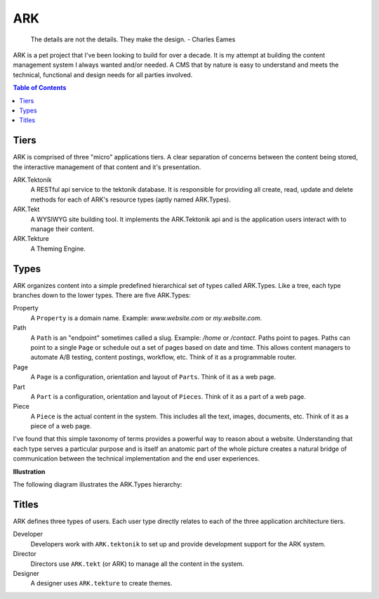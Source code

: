 ==================================================================
ARK
==================================================================

    The details are not the details. They make the design.
    - Charles Eames


ARK is a pet project that I've been looking to build for over a decade. It is my attempt at building the content management system I always wanted and/or needed. A CMS that by nature is easy to understand and meets the technical, functional and design needs for all parties involved. 

.. _TOP:
.. contents:: Table of Contents
   :depth: 2

Tiers
------------
ARK is comprised of three "micro" applications tiers. A clear separation of concerns between the content being stored, the interactive management of that content and it's presentation.

ARK.Tektonik
   A RESTful api service to the tektonik database. It is responsible for providing all create, read, update and delete methods for each of ARK's resource types (aptly named ARK.Types).
ARK.Tekt
   A WYSIWYG site building tool. It implements the ARK.Tektonik api and is the application users interact with to manage their content.
ARK.Tekture
   A Theming Engine.

Types
-------------
ARK organizes content into a simple predefined hierarchical set of types called ARK.Types. Like a tree, each type branches down to the lower types. There are five ARK.Types:

Property
   A ``Property`` is a domain name. Example: *www.website.com* or *my.website.com*. 

Path
   A ``Path`` is an "endpoint" sometimes called a slug. Example: */home* or */contact*. Paths point to pages. Paths can point to a single ``Page`` or schedule out a set of pages based on date and time. This allows content managers to automate A/B testing, content postings, workflow, etc. Think of it as a programmable router.

Page
   A ``Page`` is a configuration, orientation and layout of ``Parts``. Think of it as a web page. 

Part
  A ``Part`` is a configuration, orientation and layout of ``Pieces``. Think of it as a part of a web page.

Piece
  A ``Piece`` is the actual content in the system. This includes all the text, images, documents, etc. Think of it as a piece of a web page.

I've found that this simple taxonomy of terms provides a powerful way to reason about a website. Understanding that each type serves a particular purpose and is itself an anatomic part of the whole picture creates a natural bridge of communication between the technical implementation and the end user experiences.

**Illustration**

The following diagram illustrates the ARK.Types hierarchy:

.. image:: ARK.png
   :scale: 75 %
   :alt: ARK.Types
   :align: right

Titles
----------
ARK defines three types of users. Each user type directly relates to each of the three application architecture tiers.

Developer
   Developers work with ``ARK.tektonik`` to set up and provide development support for the ARK system.

Director
   Directors use ``ARK.tekt`` (or ARK) to manage all the content in the system.

Designer
   A designer uses ``ARK.tekture`` to create themes.


